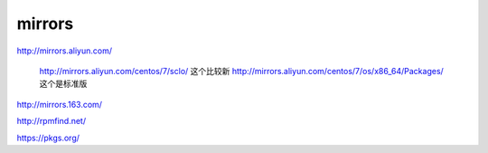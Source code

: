======================
mirrors
======================

http://mirrors.aliyun.com/

	http://mirrors.aliyun.com/centos/7/sclo/ 这个比较新
	http://mirrors.aliyun.com/centos/7/os/x86_64/Packages/  这个是标准版

http://mirrors.163.com/

http://rpmfind.net/

https://pkgs.org/